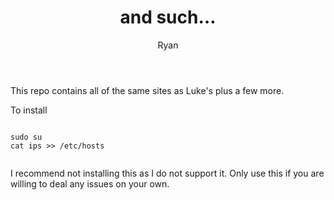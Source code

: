 #+TITLE: and such...
#+AUTHOR: Ryan
#+EMAIL: rmjxyz@gmail.com
#+OPTIONS: num:nil

This repo contains all of the same sites as Luke's plus a few more.

To install
#+BEGIN_SRC shell

sudo su
cat ips >> /etc/hosts

#+END_SRC

I recommend not installing this as I do not support it. Only use this if you are willing to deal any issues on your own.
